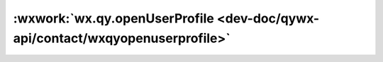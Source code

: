 :wxwork:`wx.qy.openUserProfile <dev-doc/qywx-api/contact/wxqyopenuserprofile>`
======================================================================================================

.. function:: wx.qy.openUserProfile([success][, fail][, complete])

  :label: 打开通讯录选人功能
  :param Number type:	1表示该userid是企业成员，2表示该userid是外部联系人
  :param String userid:	可以是企业成员的id，也可以是外部联系人的id
  :param function success: 	接口调用成功的回调函数
  :param function fail: 	接口调用失败的回调函数
  :param function complete: 	接口调用结束的回调函数（调用成功、失败都会执行）
  :调用前提:

    1. 必须先调用过 :func:`wx.qy.login` ，且 session_key 未过期，开发者可调用 :func:`checkSession <wx.qy.checkSession>` 检查当前登录态
    2. 当前成员必须在应用的可见范围

  :示例代码:

    .. code:: js

      wx.qy.openUserProfile({
        type: 1, // 1表示该userid是企业成员，2表示该userid是外部联系人
        userid: 'wmEAlECwAAHrbWYDOK5u3Af13xlYDDNQ', // 可以是企业成员，也可以是外部联系人
        success(res) {
          // 回调
        }
      })
